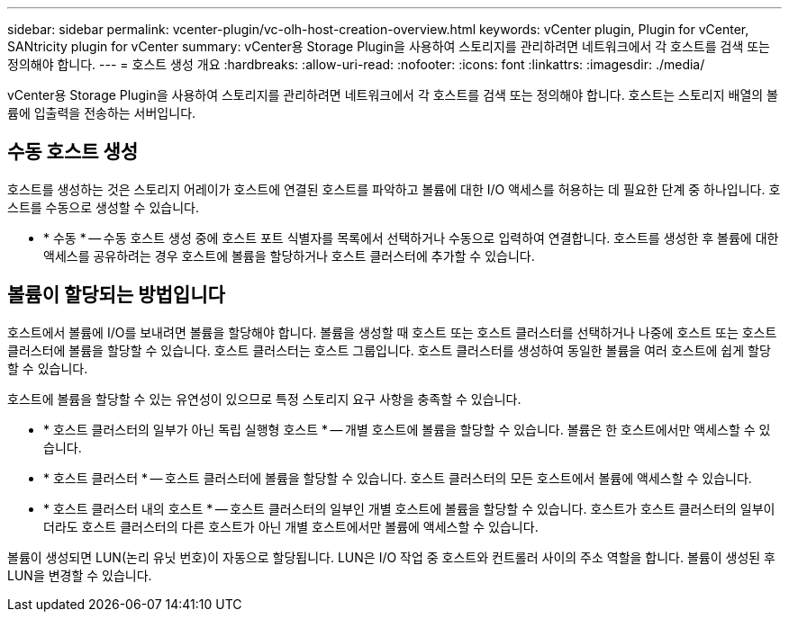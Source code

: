 ---
sidebar: sidebar 
permalink: vcenter-plugin/vc-olh-host-creation-overview.html 
keywords: vCenter plugin, Plugin for vCenter, SANtricity plugin for vCenter 
summary: vCenter용 Storage Plugin을 사용하여 스토리지를 관리하려면 네트워크에서 각 호스트를 검색 또는 정의해야 합니다. 
---
= 호스트 생성 개요
:hardbreaks:
:allow-uri-read: 
:nofooter: 
:icons: font
:linkattrs: 
:imagesdir: ./media/


[role="lead"]
vCenter용 Storage Plugin을 사용하여 스토리지를 관리하려면 네트워크에서 각 호스트를 검색 또는 정의해야 합니다. 호스트는 스토리지 배열의 볼륨에 입출력을 전송하는 서버입니다.



== 수동 호스트 생성

호스트를 생성하는 것은 스토리지 어레이가 호스트에 연결된 호스트를 파악하고 볼륨에 대한 I/O 액세스를 허용하는 데 필요한 단계 중 하나입니다. 호스트를 수동으로 생성할 수 있습니다.

* * 수동 * -- 수동 호스트 생성 중에 호스트 포트 식별자를 목록에서 선택하거나 수동으로 입력하여 연결합니다. 호스트를 생성한 후 볼륨에 대한 액세스를 공유하려는 경우 호스트에 볼륨을 할당하거나 호스트 클러스터에 추가할 수 있습니다.




== 볼륨이 할당되는 방법입니다

호스트에서 볼륨에 I/O를 보내려면 볼륨을 할당해야 합니다. 볼륨을 생성할 때 호스트 또는 호스트 클러스터를 선택하거나 나중에 호스트 또는 호스트 클러스터에 볼륨을 할당할 수 있습니다. 호스트 클러스터는 호스트 그룹입니다. 호스트 클러스터를 생성하여 동일한 볼륨을 여러 호스트에 쉽게 할당할 수 있습니다.

호스트에 볼륨을 할당할 수 있는 유연성이 있으므로 특정 스토리지 요구 사항을 충족할 수 있습니다.

* * 호스트 클러스터의 일부가 아닌 독립 실행형 호스트 * -- 개별 호스트에 볼륨을 할당할 수 있습니다. 볼륨은 한 호스트에서만 액세스할 수 있습니다.
* * 호스트 클러스터 * -- 호스트 클러스터에 볼륨을 할당할 수 있습니다. 호스트 클러스터의 모든 호스트에서 볼륨에 액세스할 수 있습니다.
* * 호스트 클러스터 내의 호스트 * -- 호스트 클러스터의 일부인 개별 호스트에 볼륨을 할당할 수 있습니다. 호스트가 호스트 클러스터의 일부이더라도 호스트 클러스터의 다른 호스트가 아닌 개별 호스트에서만 볼륨에 액세스할 수 있습니다.


볼륨이 생성되면 LUN(논리 유닛 번호)이 자동으로 할당됩니다. LUN은 I/O 작업 중 호스트와 컨트롤러 사이의 주소 역할을 합니다. 볼륨이 생성된 후 LUN을 변경할 수 있습니다.
